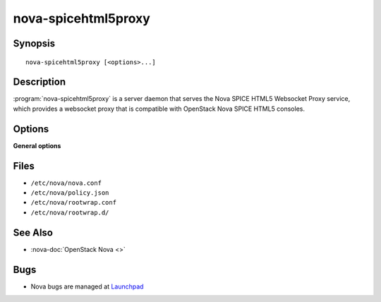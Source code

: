 ====================
nova-spicehtml5proxy
====================

.. program:: nova-spicehtml5proxy

Synopsis
========

::

  nova-spicehtml5proxy [<options>...]

Description
===========

:program:`nova-spicehtml5proxy` is a server daemon that serves the Nova SPICE
HTML5 Websocket Proxy service, which provides a websocket proxy that is
compatible with OpenStack Nova SPICE HTML5 consoles.

Options
=======

**General options**

Files
=====

* ``/etc/nova/nova.conf``
* ``/etc/nova/policy.json``
* ``/etc/nova/rootwrap.conf``
* ``/etc/nova/rootwrap.d/``

See Also
========

* :nova-doc:`OpenStack Nova <>`

Bugs
====

* Nova bugs are managed at `Launchpad <https://bugs.launchpad.net/nova>`__
